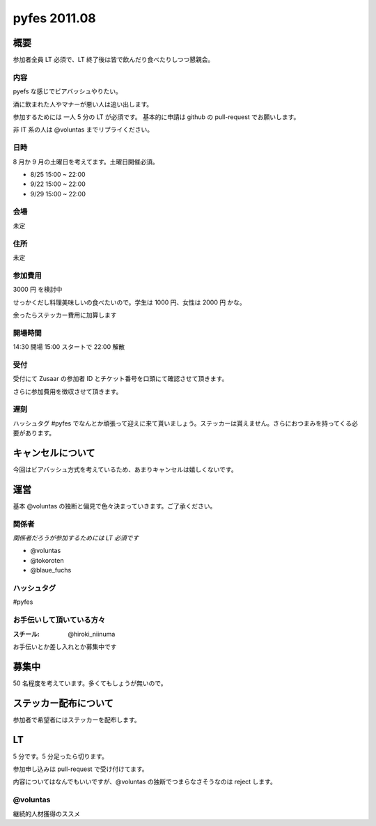 #############
pyfes 2011.08
#############

概要
====

参加者全員 LT 必須で、LT 終了後は皆で飲んだり食べたりしつつ懇親会。

内容
----

pyefs な感じでビアバッシュやりたい。

酒に飲まれた人やマナーが悪い人は追い出します。

参加するためには 一人 5 分の LT が必須です。
基本的に申請は github の pull-request でお願いします。

非 IT 系の人は @voluntas までリプライください。

日時
----

8 月か 9 月の土曜日を考えてます。土曜日開催必須。

- 8/25 15:00 ~ 22:00
- 9/22 15:00 ~ 22:00
- 9/29 15:00 ~ 22:00

会場
----

未定

住所
----

未定

参加費用
--------

3000 円 を検討中

せっかくだし料理美味しいの食べたいので。学生は 1000 円、女性は 2000 円 かな。

余ったらステッカー費用に加算します

開場時間
--------

14:30 開場 15:00 スタートで 22:00 解散

受付
----

受付にて Zusaar の参加者 ID とチケット番号を口頭にて確認させて頂きます。

さらに参加費用を徴収させて頂きます。

遅刻
----

ハッシュタグ #pyfes でなんとか頑張って迎えに来て貰いましょう。ステッカーは貰えません。さらにおつまみを持ってくる必要があります。

キャンセルについて
==================

今回はビアバッシュ方式を考えているため、あまりキャンセルは嬉しくないです。

運営
====

基本 @voluntas の独断と偏見で色々決まっていきます。ご了承ください。

関係者
------

*関係者だろうが参加するためには LT 必須です*

- @voluntas
- @tokoroten
- @blaue_fuchs

ハッシュタグ
------------

#pyfes

お手伝いして頂いている方々
--------------------------

:スチール: @hiroki_niinuma

お手伝いとか差し入れとか募集中です

募集中
======

50 名程度を考えています。多くてもしょうが無いので。

ステッカー配布について
======================

参加者で希望者にはステッカーを配布します。

LT
==

5 分です。5 分足ったら切ります。

参加申し込みは pull-request で受け付けてます。

内容についてはなんでもいいですが、@voluntas の独断でつまらなさそうなのは reject します。

@voluntas
---------

継続的人材獲得のススメ


